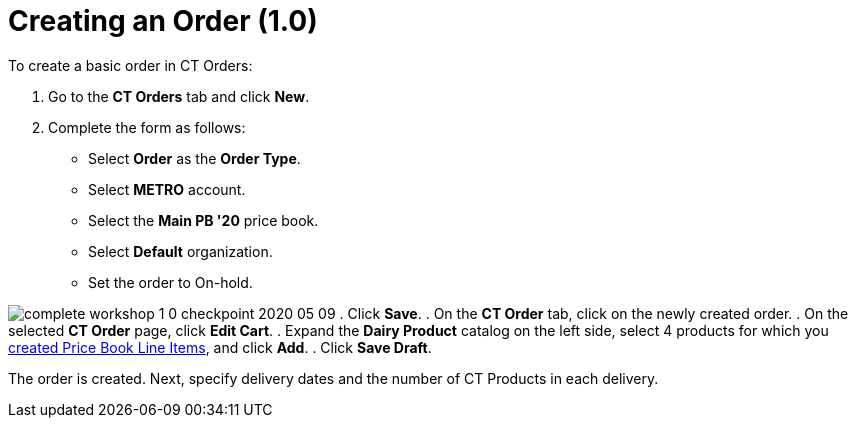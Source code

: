 = Creating an Order (1.0)

To create a basic order in CT Orders:

. Go to the *CT Orders* tab and click *New*.
. Complete the form as follows:
* Select *Order* as the *Order Type*.
* Select *METRO* account.
* Select the *Main PB '20* price book.
* Select *Default* organization.
* Set the order to On-hold.

image:complete-workshop-1-0-checkpoint-2020-05-09.png[]
. Click *Save*.
. On the *CT Order* tab, click on the newly created order.
. On the selected *CT Order* page, click *Edit Cart*.
. Expand the *Dairy Product* catalog on the left side, select 4 products
for which you xref:admin-guide/workshops/workshop1-0-creating-basic-order/creating-and-assigning-a-ct-price-book-1-0/adding-a-price-book-line-item-1-0[created Price
Book Line Items], and click *Add*.
. Click *Save Draft*.

The order is created. Next, specify delivery dates and the number of
[.object]#CT Products# in each delivery.
